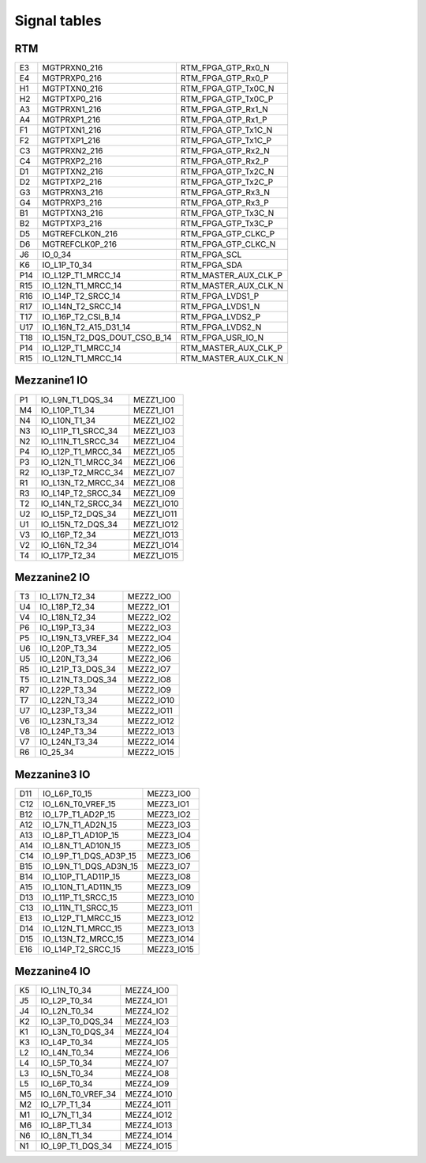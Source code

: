 Signal tables
=============

RTM
---

+-----+--------------------------------------+---------------------------+
| E3  | MGTPRXN0\_216                        | RTM\_FPGA\_GTP\_Rx0\_N    |
+-----+--------------------------------------+---------------------------+
| E4  | MGTPRXP0\_216                        | RTM\_FPGA\_GTP\_Rx0\_P    |
+-----+--------------------------------------+---------------------------+
| H1  | MGTPTXN0\_216                        | RTM\_FPGA\_GTP\_Tx0C\_N   |
+-----+--------------------------------------+---------------------------+
| H2  | MGTPTXP0\_216                        | RTM\_FPGA\_GTP\_Tx0C\_P   |
+-----+--------------------------------------+---------------------------+
| A3  | MGTPRXN1\_216                        | RTM\_FPGA\_GTP\_Rx1\_N    |
+-----+--------------------------------------+---------------------------+
| A4  | MGTPRXP1\_216                        | RTM\_FPGA\_GTP\_Rx1\_P    |
+-----+--------------------------------------+---------------------------+
| F1  | MGTPTXN1\_216                        | RTM\_FPGA\_GTP\_Tx1C\_N   |
+-----+--------------------------------------+---------------------------+
| F2  | MGTPTXP1\_216                        | RTM\_FPGA\_GTP\_Tx1C\_P   |
+-----+--------------------------------------+---------------------------+
| C3  | MGTPRXN2\_216                        | RTM\_FPGA\_GTP\_Rx2\_N    |
+-----+--------------------------------------+---------------------------+
| C4  | MGTPRXP2\_216                        | RTM\_FPGA\_GTP\_Rx2\_P    |
+-----+--------------------------------------+---------------------------+
| D1  | MGTPTXN2\_216                        | RTM\_FPGA\_GTP\_Tx2C\_N   |
+-----+--------------------------------------+---------------------------+
| D2  | MGTPTXP2\_216                        | RTM\_FPGA\_GTP\_Tx2C\_P   |
+-----+--------------------------------------+---------------------------+
| G3  | MGTPRXN3\_216                        | RTM\_FPGA\_GTP\_Rx3\_N    |
+-----+--------------------------------------+---------------------------+
| G4  | MGTPRXP3\_216                        | RTM\_FPGA\_GTP\_Rx3\_P    |
+-----+--------------------------------------+---------------------------+
| B1  | MGTPTXN3\_216                        | RTM\_FPGA\_GTP\_Tx3C\_N   |
+-----+--------------------------------------+---------------------------+
| B2  | MGTPTXP3\_216                        | RTM\_FPGA\_GTP\_Tx3C\_P   |
+-----+--------------------------------------+---------------------------+
| D5  | MGTREFCLK0N\_216                     | RTM\_FPGA\_GTP\_CLKC\_P   |
+-----+--------------------------------------+---------------------------+
| D6  | MGTREFCLK0P\_216                     | RTM\_FPGA\_GTP\_CLKC\_N   |
+-----+--------------------------------------+---------------------------+
| J6  | IO\_0\_34                            | RTM\_FPGA\_SCL            |
+-----+--------------------------------------+---------------------------+
| K6  | IO\_L1P\_T0\_34                      | RTM\_FPGA\_SDA            |
+-----+--------------------------------------+---------------------------+
| P14 | IO\_L12P\_T1\_MRCC\_14               | RTM\_MASTER\_AUX\_CLK\_P  |
+-----+--------------------------------------+---------------------------+
| R15 | IO\_L12N\_T1\_MRCC\_14               | RTM\_MASTER\_AUX\_CLK\_N  |
+-----+--------------------------------------+---------------------------+
| R16 | IO\_L14P\_T2\_SRCC\_14               | RTM\_FPGA\_LVDS1\_P       |
+-----+--------------------------------------+---------------------------+
| R17 | IO\_L14N\_T2\_SRCC\_14               | RTM\_FPGA\_LVDS1\_N       |
+-----+--------------------------------------+---------------------------+
| T17 | IO\_L16P\_T2\_CSI\_B\_14             | RTM\_FPGA\_LVDS2\_P       |
+-----+--------------------------------------+---------------------------+
| U17 | IO\_L16N\_T2\_A15\_D31\_14           | RTM\_FPGA\_LVDS2\_N       |
+-----+--------------------------------------+---------------------------+
| T18 | IO\_L15N\_T2\_DQS\_DOUT\_CSO\_B\_14  | RTM\_FPGA\_USR\_IO\_N     |
+-----+--------------------------------------+---------------------------+
| P14 | IO\_L12P\_T1\_MRCC\_14               | RTM\_MASTER\_AUX\_CLK\_P  |
+-----+--------------------------------------+---------------------------+
| R15 | IO\_L12N\_T1\_MRCC\_14               | RTM\_MASTER\_AUX\_CLK\_N  |
+-----+--------------------------------------+---------------------------+


Mezzanine1 IO
-------------

+-----+-------------------------+-------------+
| P1  | IO\_L9N\_T1\_DQS\_34    | MEZZ1\_IO0  |
+-----+-------------------------+-------------+
| M4  | IO\_L10P\_T1\_34        | MEZZ1\_IO1  |
+-----+-------------------------+-------------+
| N4  | IO\_L10N\_T1\_34        | MEZZ1\_IO2  |
+-----+-------------------------+-------------+
| N3  | IO\_L11P\_T1\_SRCC\_34  | MEZZ1\_IO3  |
+-----+-------------------------+-------------+
| N2  | IO\_L11N\_T1\_SRCC\_34  | MEZZ1\_IO4  |
+-----+-------------------------+-------------+
| P4  | IO\_L12P\_T1\_MRCC\_34  | MEZZ1\_IO5  |
+-----+-------------------------+-------------+
| P3  | IO\_L12N\_T1\_MRCC\_34  | MEZZ1\_IO6  |
+-----+-------------------------+-------------+
| R2  | IO\_L13P\_T2\_MRCC\_34  | MEZZ1\_IO7  |
+-----+-------------------------+-------------+
| R1  | IO\_L13N\_T2\_MRCC\_34  | MEZZ1\_IO8  |
+-----+-------------------------+-------------+
| R3  | IO\_L14P\_T2\_SRCC\_34  | MEZZ1\_IO9  |
+-----+-------------------------+-------------+
| T2  | IO\_L14N\_T2\_SRCC\_34  | MEZZ1\_IO10 |
+-----+-------------------------+-------------+
| U2  | IO\_L15P\_T2\_DQS\_34   | MEZZ1\_IO11 |
+-----+-------------------------+-------------+
| U1  | IO\_L15N\_T2\_DQS\_34   | MEZZ1\_IO12 |
+-----+-------------------------+-------------+
| V3  | IO\_L16P\_T2\_34        | MEZZ1\_IO13 |
+-----+-------------------------+-------------+
| V2  | IO\_L16N\_T2\_34        | MEZZ1\_IO14 |
+-----+-------------------------+-------------+
| T4  | IO\_L17P\_T2\_34        | MEZZ1\_IO15 |
+-----+-------------------------+-------------+


Mezzanine2 IO
-------------

+-----+-------------------------+-------------+
| T3  | IO\_L17N\_T2\_34        | MEZZ2\_IO0  |
+-----+-------------------------+-------------+
| U4  | IO\_L18P\_T2\_34        | MEZZ2\_IO1  |
+-----+-------------------------+-------------+
| V4  | IO\_L18N\_T2\_34        | MEZZ2\_IO2  |
+-----+-------------------------+-------------+
| P6  | IO\_L19P\_T3\_34        | MEZZ2\_IO3  |
+-----+-------------------------+-------------+
| P5  | IO\_L19N\_T3\_VREF\_34  | MEZZ2\_IO4  |
+-----+-------------------------+-------------+
| U6  | IO\_L20P\_T3\_34        | MEZZ2\_IO5  |
+-----+-------------------------+-------------+
| U5  | IO\_L20N\_T3\_34        | MEZZ2\_IO6  |
+-----+-------------------------+-------------+
| R5  | IO\_L21P\_T3\_DQS\_34   | MEZZ2\_IO7  |
+-----+-------------------------+-------------+
| T5  | IO\_L21N\_T3\_DQS\_34   | MEZZ2\_IO8  |
+-----+-------------------------+-------------+
| R7  | IO\_L22P\_T3\_34        | MEZZ2\_IO9  |
+-----+-------------------------+-------------+
| T7  | IO\_L22N\_T3\_34        | MEZZ2\_IO10 |
+-----+-------------------------+-------------+
| U7  | IO\_L23P\_T3\_34        | MEZZ2\_IO11 |
+-----+-------------------------+-------------+
| V6  | IO\_L23N\_T3\_34        | MEZZ2\_IO12 |
+-----+-------------------------+-------------+
| V8  | IO\_L24P\_T3\_34        | MEZZ2\_IO13 |
+-----+-------------------------+-------------+
| V7  | IO\_L24N\_T3\_34        | MEZZ2\_IO14 |
+-----+-------------------------+-------------+
| R6  | IO\_25\_34              | MEZZ2\_IO15 |
+-----+-------------------------+-------------+


Mezzanine3 IO
-------------

+------+-----------------------------+-------------+
| D11  | IO\_L6P\_T0\_15             | MEZZ3\_IO0  |
+------+-----------------------------+-------------+
| C12  | IO\_L6N\_T0\_VREF\_15       | MEZZ3\_IO1  |
+------+-----------------------------+-------------+
| B12  | IO\_L7P\_T1\_AD2P\_15       | MEZZ3\_IO2  |
+------+-----------------------------+-------------+
| A12  | IO\_L7N\_T1\_AD2N\_15       | MEZZ3\_IO3  |
+------+-----------------------------+-------------+
| A13  | IO\_L8P\_T1\_AD10P\_15      | MEZZ3\_IO4  |
+------+-----------------------------+-------------+
| A14  | IO\_L8N\_T1\_AD10N\_15      | MEZZ3\_IO5  |
+------+-----------------------------+-------------+
| C14  | IO\_L9P\_T1\_DQS\_AD3P\_15  | MEZZ3\_IO6  |
+------+-----------------------------+-------------+
| B15  | IO\_L9N\_T1\_DQS\_AD3N\_15  | MEZZ3\_IO7  |
+------+-----------------------------+-------------+
| B14  | IO\_L10P\_T1\_AD11P\_15     | MEZZ3\_IO8  |
+------+-----------------------------+-------------+
| A15  | IO\_L10N\_T1\_AD11N\_15     | MEZZ3\_IO9  |
+------+-----------------------------+-------------+
| D13  | IO\_L11P\_T1\_SRCC\_15      | MEZZ3\_IO10 |
+------+-----------------------------+-------------+
| C13  | IO\_L11N\_T1\_SRCC\_15      | MEZZ3\_IO11 |
+------+-----------------------------+-------------+
| E13  | IO\_L12P\_T1\_MRCC\_15      | MEZZ3\_IO12 |
+------+-----------------------------+-------------+
| D14  | IO\_L12N\_T1\_MRCC\_15      | MEZZ3\_IO13 |
+------+-----------------------------+-------------+
| D15  | IO\_L13N\_T2\_MRCC\_15      | MEZZ3\_IO14 |
+------+-----------------------------+-------------+
| E16  | IO\_L14P\_T2\_SRCC\_15      | MEZZ3\_IO15 |
+------+-----------------------------+-------------+

Mezzanine4 IO
-------------

+-----+-----------------------+-------------+
| K5  | IO\_L1N\_T0\_34       | MEZZ4\_IO0  |
+-----+-----------------------+-------------+
| J5  | IO\_L2P\_T0\_34       | MEZZ4\_IO1  |
+-----+-----------------------+-------------+
| J4  | IO\_L2N\_T0\_34       | MEZZ4\_IO2  |
+-----+-----------------------+-------------+
| K2  | IO\_L3P\_T0\_DQS\_34  | MEZZ4\_IO3  |
+-----+-----------------------+-------------+
| K1  | IO\_L3N\_T0\_DQS\_34  | MEZZ4\_IO4  |
+-----+-----------------------+-------------+
| K3  | IO\_L4P\_T0\_34       | MEZZ4\_IO5  |
+-----+-----------------------+-------------+
| L2  | IO\_L4N\_T0\_34       | MEZZ4\_IO6  |
+-----+-----------------------+-------------+
| L4  | IO\_L5P\_T0\_34       | MEZZ4\_IO7  |
+-----+-----------------------+-------------+
| L3  | IO\_L5N\_T0\_34       | MEZZ4\_IO8  |
+-----+-----------------------+-------------+
| L5  | IO\_L6P\_T0\_34       | MEZZ4\_IO9  |
+-----+-----------------------+-------------+
| M5  | IO\_L6N\_T0\_VREF\_34 | MEZZ4\_IO10 |
+-----+-----------------------+-------------+
| M2  | IO\_L7P\_T1\_34       | MEZZ4\_IO11 |
+-----+-----------------------+-------------+
| M1  | IO\_L7N\_T1\_34       | MEZZ4\_IO12 |
+-----+-----------------------+-------------+
| M6  | IO\_L8P\_T1\_34       | MEZZ4\_IO13 |
+-----+-----------------------+-------------+
| N6  | IO\_L8N\_T1\_34       | MEZZ4\_IO14 |
+-----+-----------------------+-------------+
| N1  | IO\_L9P\_T1\_DQS\_34  | MEZZ4\_IO15 |
+-----+-----------------------+-------------+

